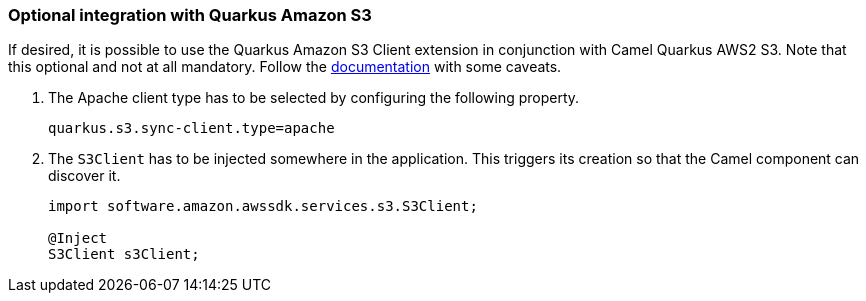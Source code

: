 === Optional integration with Quarkus Amazon S3

If desired, it is possible to use the Quarkus Amazon S3 Client extension in conjunction with Camel Quarkus AWS2 S3.
Note that this optional and not at all mandatory.
Follow the https://quarkus.io/guides/amazon-s3#configuring-s3-clients[documentation] with some caveats.

1. The Apache client type has to be selected by configuring the following property.
+
[source,properties]
----
quarkus.s3.sync-client.type=apache
----

2. The `S3Client` has to be injected somewhere in the application. This triggers its creation so that the Camel component can discover it.
+
[source,java]
----
import software.amazon.awssdk.services.s3.S3Client;

@Inject
S3Client s3Client;
----
